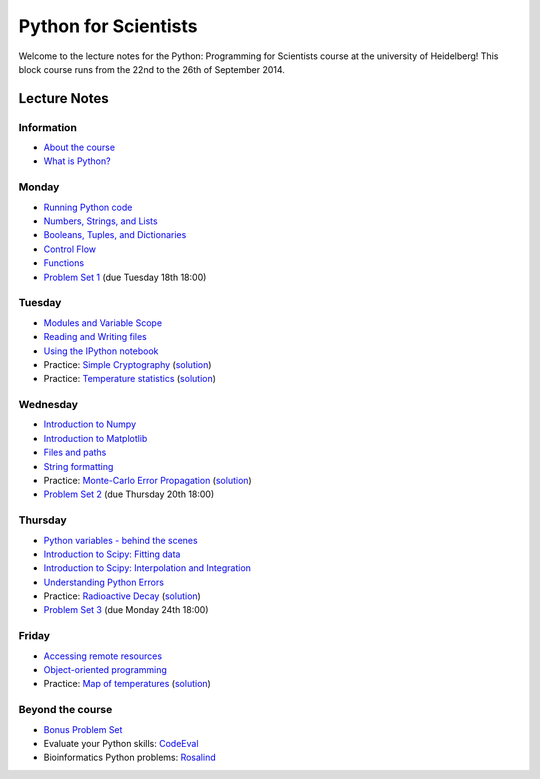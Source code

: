 Python for Scientists
=====================

Welcome to the lecture notes for the Python: Programming for Scientists course
at the university of Heidelberg! This block course runs from the 22nd to the
26th of September 2014.

Lecture Notes
-------------

Information
^^^^^^^^^^^

* `About the course <_static/00.%20About%20the%20course.html>`_
* `What is Python? <_static/01.%20What%20is%20Python.html>`_

Monday
^^^^^^

* `Running Python code <_static/02.%20How%20to%20run%20Python%20code.html>`_
* `Numbers, Strings, and Lists <_static/03.%20Numbers%2C%20String%2C%20and%20Lists.html>`_
* `Booleans, Tuples, and Dictionaries <_static/04.%20Booleans%2C%20Tuples%2C%20and%2C%20Dictionaries.html>`_
* `Control Flow <_static/05.%20Control%20Flow.html>`_
* `Functions <_static/06.%20Functions.html>`_

* `Problem Set 1 <_static/Problem%20Set%201.html>`_ (due Tuesday 18th 18:00)

Tuesday
^^^^^^^

* `Modules and Variable Scope <_static/07.%20Modules%20and%20Variable%20Scope.html>`_
* `Reading and Writing files <_static/08.%20Reading%20and%20writing%20files.html>`_
* `Using the IPython notebook <_static/09.%20Using%20the%20IPython%20notebook.html>`_

* Practice: `Simple Cryptography <_static/Practice%20Problem%20-%20Cryptography.html>`_ (`solution <_static/Practice%20Problem%20-%20Cryptography%20-%20Sample%20Solution.html>`__)
* Practice: `Temperature statistics <_static/Practice%20Problem%20-%20Temperatures.html>`_ (`solution <_static/Practice%20Problem%20-%20Temperatures%20-%20Sample%20Solution.html>`__)

Wednesday
^^^^^^^^^

* `Introduction to Numpy <_static/10.%20Introduction%20to%20Numpy.html>`_
* `Introduction to Matplotlib <_static/11.%20Introduction%20to%20Matplotlib.html>`_
* `Files and paths <_static/12.%20Files%20and%20paths.html>`_
* `String formatting <_static/13.%20String%20Formatting.html>`_

* Practice: `Monte-Carlo Error Propagation <_static/Practice%20Problem%20-%20Monte-Carlo%20Error%20Propagation.html>`_ (`solution <_static/Practice%20Problem%20-%20Monte-Carlo%20Error%20Propagation%20-%20Sample%20Solution.html>`__)

* `Problem Set 2 <_static/Problem%20Set%202.html>`_ (due Thursday 20th 18:00)

Thursday
^^^^^^^^

* `Python variables - behind the scenes <_static/14.%20Python%20variables%20-%20benind%20the%20scenes.html>`_
* `Introduction to Scipy: Fitting data <_static/15.%20Fitting%20models%20to%20data.html>`_
* `Introduction to Scipy: Interpolation and Integration <_static/16.%20Interpolation%20and%20Integration.html>`_
* `Understanding Python Errors <_static/17.%20Understanding%20Python%20errors.html>`_

* Practice: `Radioactive Decay <_static/Practice%20Problem%20-%20Radioactive%20Decay.html>`_ (`solution <_static/Practice%20Problem%20-%20Radioactive%20Decay%20-%20Sample%20Solution.html>`__)

* `Problem Set 3 <_static/Problem%20Set%203.html>`_ (due Monday 24th 18:00)

Friday
^^^^^^

* `Accessing remote resources <_static/18.%20Accessing%20remote%20resources.html>`_
* `Object-oriented programming <_static/19.%20Object-oriented%20programming.html>`_

* Practice: `Map of temperatures <_static/Practice%20Problem%20-%20Map%20of%20temperatures%20over%20Germany.html>`_ (`solution <_static/Practice%20Problem%20-%20Map%20of%20Temperatures%20over%20Germany%20-%20Sample%20Solution.html>`__)

Beyond the course
^^^^^^^^^^^^^^^^^

* `Bonus Problem Set <_static/Bonus%20Problem%20Set.html>`_
* Evaluate your Python skills: `CodeEval <https://www.codeeval.com/>`_
* Bioinformatics Python problems: `Rosalind <http://rosalind.info/problems/locations/>`_
